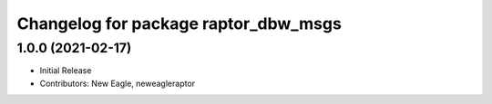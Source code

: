 ^^^^^^^^^^^^^^^^^^^^^^^^^^^^^^^^^^^^^
Changelog for package raptor_dbw_msgs
^^^^^^^^^^^^^^^^^^^^^^^^^^^^^^^^^^^^^

1.0.0 (2021-02-17)
------------------
* Initial Release
* Contributors: New Eagle, neweagleraptor
